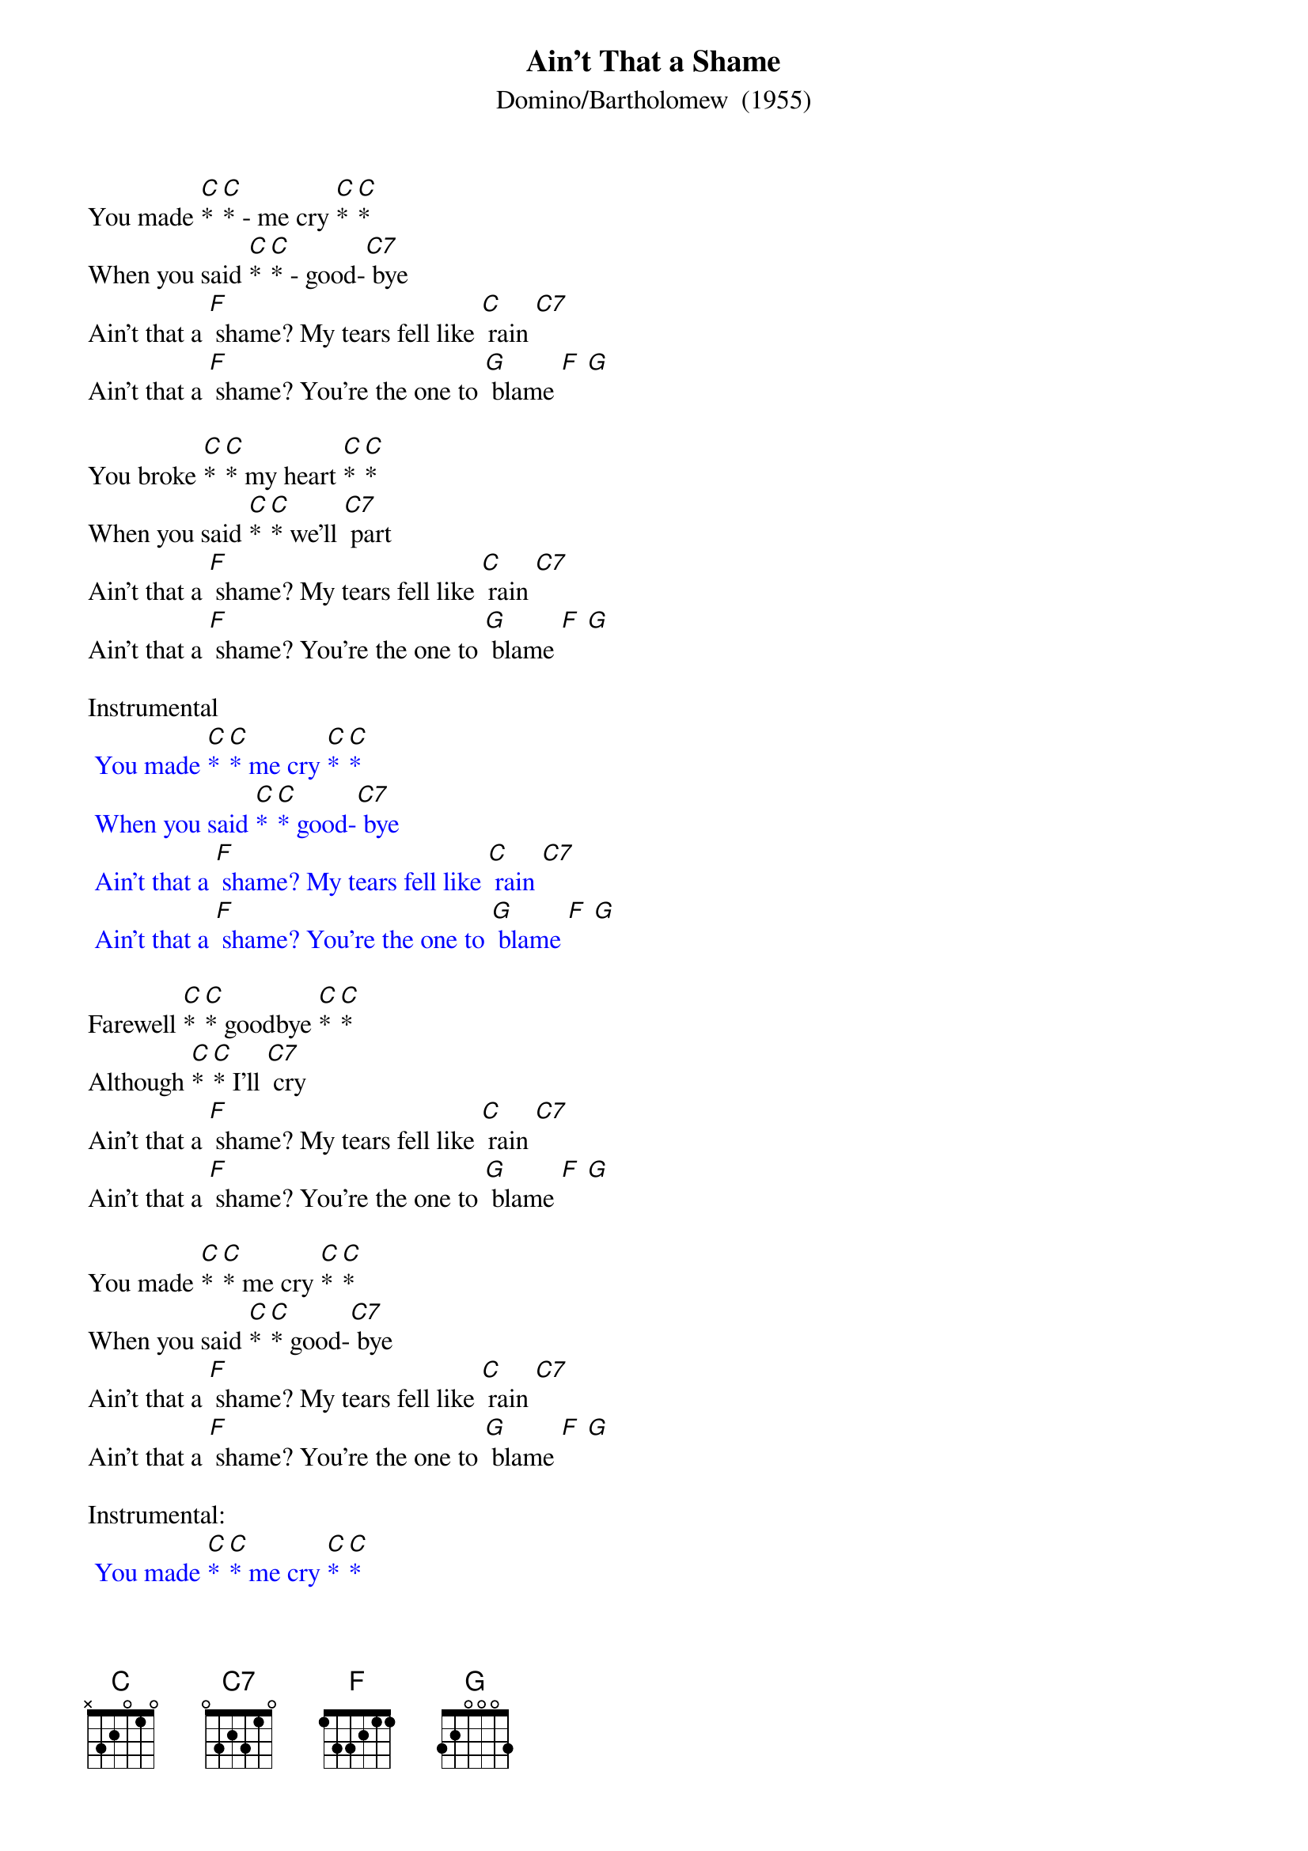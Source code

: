 {t: Ain't That a Shame}
{st: Domino/Bartholomew  (1955)}

You made [C]* [C]* - me cry [C]* [C]*
When you said [C]* [C]* - good-[C7] bye
Ain't that a [F] shame? My tears fell like [C] rain [C7]
Ain't that a [F] shame? You're the one to [G] blame [F] [G]

You broke [C]* [C]* my heart [C]* [C]*
When you said [C]* [C]* we'll [C7] part
Ain't that a [F] shame? My tears fell like [C] rain [C7]
Ain't that a [F] shame? You're the one to [G] blame [F] [G]

Instrumental
{textcolour: blue}
 You made [C]* [C]* me cry [C]* [C]*
 When you said [C]* [C]* good-[C7] bye
 Ain't that a [F] shame? My tears fell like [C] rain [C7]
 Ain't that a [F] shame? You're the one to [G] blame [F] [G]
{textcolour}

Farewell [C]* [C]* goodbye [C]* [C]*
Although [C]* [C]* I'll [C7] cry
Ain't that a [F] shame? My tears fell like [C] rain [C7]
Ain't that a [F] shame? You're the one to [G] blame [F] [G]

You made [C]* [C]* me cry [C]* [C]*
When you said [C]* [C]* good-[C7] bye
Ain't that a [F] shame? My tears fell like [C] rain [C7]
Ain't that a [F] shame? You're the one to [G] blame [F] [G]

Instrumental:
{textcolour: blue}
 You made [C]* [C]* me cry [C]* [C]*
 When you said [C]* [C]* good-[C7] bye
 Ain't that a [F] shame? My tears fell like [C] rain [C7]
 Ain't that a [F] shame? You're the one to [G] blame [F] [G]
 (Repeat instrumental)
{textcolour}

